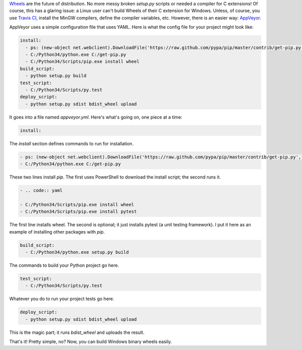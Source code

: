 .. title: Using AppVeyor to distribute Python wheels
.. slug: using-appveyor-to-distribute-python-wheels
.. date: 2014-09-21 17:02:14 UTC-05:00
.. tags: 
.. link: 
.. description: 
.. type: text

`Wheels <http://wheel.readthedocs.org/en/latest/>`_ are the future of distribution. No more messy broken `setup.py` scripts or needed a compiler for C extensions! Of course, this has a glaring issue: a Linux user can't build Wheels of their C extension for Windows. Unless, of course, you use `Travis CI <https://travis-ci.org/>`_, install the MinGW compilers, define the compiler variables, etc. However, there is an easier way: `AppVeyor <www.appveyor.com>`_.

.. TEASER_END

AppVeyor uses a simple configuration file that uses YAML. Here is what the config file for your project might look like:

.. code:: yaml
   
   install:
     - ps: (new-object net.webclient).DownloadFile('https://raw.github.com/pypa/pip/master/contrib/get-pip.py', 'C:/get-pip.py')
     - C:/Python34/python.exe C:/get-pip.py
     - C:/Python34/Scripts/pip.exe install wheel
   build_script:
     - python setup.py build
   test_script:
     - C:/Python34/Scripts/py.test
   deploy_script:
     - python setup.py sdist bdist_wheel upload

It goes into a file named `appveyor.yml`. Here's what's going on, one piece at a time:

.. code:: yaml
   
   install:

The `install` section defines commands to run for installation.

.. code:: yaml
   
     - ps: (new-object net.webclient).DownloadFile('https://raw.github.com/pypa/pip/master/contrib/get-pip.py', 'C:/get-pip.py')
     - C:/Python34/python.exe C:/get-pip.py

These two lines install `pip`. The first uses PowerShell to download the install script; the second runs it.

.. code:: yaml
   
     - .. code:: yaml
   
     - C:/Python34/Scripts/pip.exe install wheel
     - C:/Python34/Scripts/pip.exe install pytest

The first line installs wheel. The second is optional; it just installs pytest (a unit testing framework). I put it here as an example of installing other packages with `pip`.

.. code:: yaml
   
   build_script:
     - C:/Python34/python.exe setup.py build

The commands to build your Python project go here.

.. code:: yaml
   
   test_script:
     - C:/Python34/Scripts/py.test

Whatever you do to run your project tests go here.

.. code:: yaml
   
   deploy_script:
     - python setup.py sdist bdist_wheel upload

This is the magic part; it runs `bdist_wheel` and uploads the result.

That's it! Pretty simple, no? Now, you can build Windows binary wheels easily.
